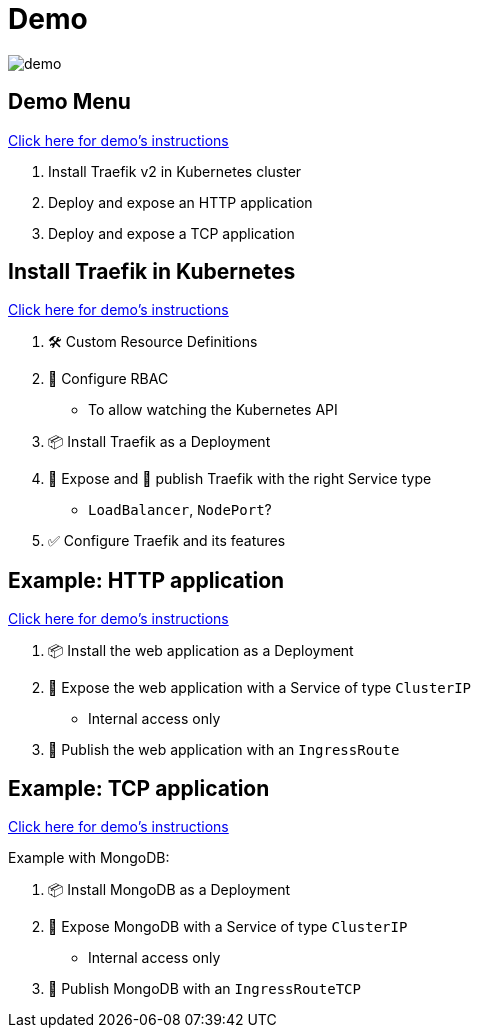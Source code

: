 = Demo

image::demo.jpg[]

== Demo Menu

link:{repositoryUrl}/demo/traefik-v2/k8s#demo-traefik-v2-in-kubernetes[Click here for demo's instructions]

1. Install Traefik v2 in Kubernetes cluster
2. Deploy and expose an HTTP application
3. Deploy and expose a TCP application

== Install Traefik in Kubernetes

link:{repositoryUrl}/demo/traefik-v2/k8s#install-traefik[Click here for demo's instructions]

1. 🛠 Custom Resource Definitions
2. ‍👮 Configure RBAC
** To allow watching the Kubernetes API
3. 📦 Install Traefik as a Deployment
4. 🚪 Expose and 📣 publish Traefik with the right Service type
** `LoadBalancer`, `NodePort`?
5. ✅ Configure Traefik and its features

== Example: HTTP application

link:{repositoryUrl}/demo/traefik-v2/k8s#deploy-and-expose-an-http-application[Click here for demo's instructions]

1. 📦 Install the web application as a Deployment
2. 🚪 Expose the web application with a Service of type `ClusterIP`
** Internal access only
3. 📣 Publish the web application with an `IngressRoute`

== Example: TCP application

link:{repositoryUrl}/demo/traefik-v2/k8s#deploy-and-expose-a-tcp-application[Click here for demo's instructions]

Example with MongoDB:

1. 📦 Install MongoDB as a Deployment
2. 🚪 Expose MongoDB with a Service of type `ClusterIP`
** Internal access only
3. 📣 Publish MongoDB with an `IngressRouteTCP`

